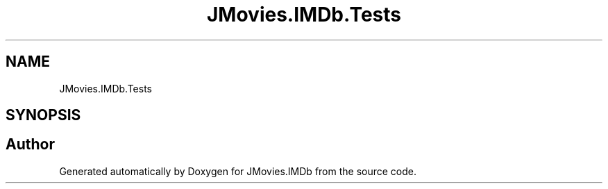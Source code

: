 .TH "JMovies.IMDb.Tests" 3 "Thu Jul 28 2022" "JMovies.IMDb" \" -*- nroff -*-
.ad l
.nh
.SH NAME
JMovies.IMDb.Tests
.SH SYNOPSIS
.br
.PP
.SH "Author"
.PP 
Generated automatically by Doxygen for JMovies\&.IMDb from the source code\&.
